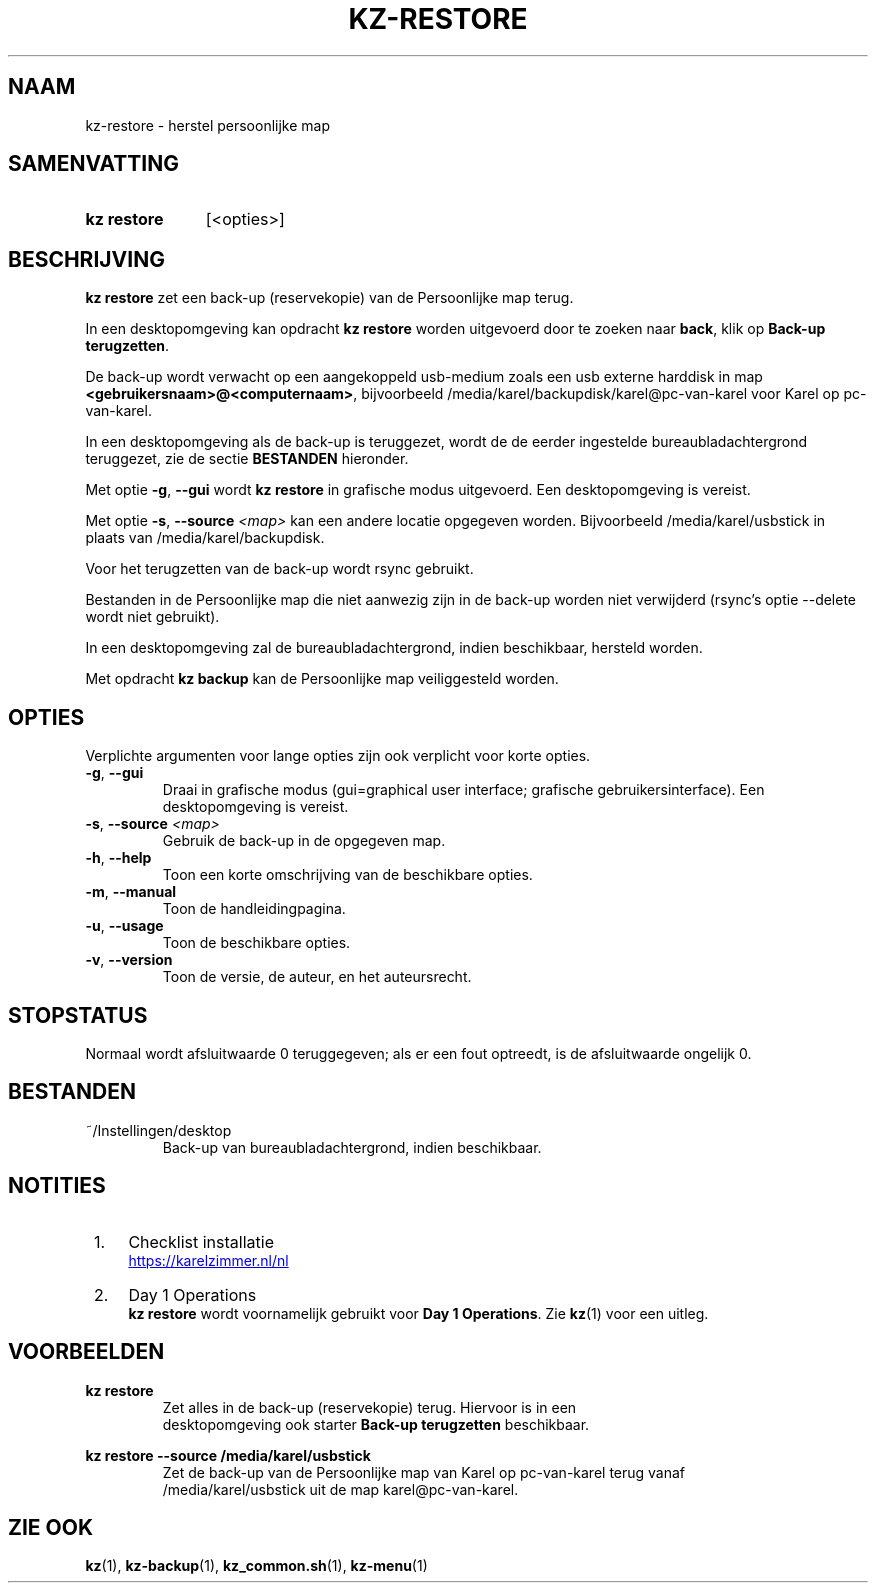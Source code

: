 .\"############################################################################
.\"# SPDX-FileComment: Man page for kz-restore (Dutch)
.\"#
.\"# SPDX-FileCopyrightText: Karel Zimmer <info@karelzimmer.nl>
.\"# SPDX-License-Identifier: CC0-1.0
.\"############################################################################

.TH "KZ-RESTORE" "1" "4.2.1" "kz" "Gebruikersopdrachten"

.SH NAAM
kz-restore - herstel persoonlijke map

.SH SAMENVATTING
.SY kz\ restore
[<opties>]
.YS

.SH BESCHRIJVING
\fBkz restore\fR zet een back-up (reservekopie) van de Persoonlijke map terug.
.sp
In een desktopomgeving kan opdracht \fBkz restore\fR worden uitgevoerd door te
zoeken naar \fBback\fR, klik op \fBBack-up terugzetten\fR.
.sp
De back-up wordt verwacht op een aangekoppeld usb-medium zoals een usb
externe harddisk in map \fB<gebruikersnaam>@<computernaam>\fR, bijvoorbeeld
/media/karel/backupdisk/karel@pc-van-karel voor Karel op pc-van-karel.
.sp
In een desktopomgeving als de back-up is teruggezet, wordt de de eerder
ingestelde bureaubladachtergrond teruggezet, zie de sectie \fBBESTANDEN\fR
hieronder.
.sp
Met optie \fB-g\fR, \fB--gui\fR wordt \fBkz restore\fR in grafische modus
uitgevoerd. Een desktopomgeving is vereist.
.sp
Met optie \fB-s\fR, \fB--source\fR \fI<map>\fR kan een andere locatie opgegeven
worden. Bijvoorbeeld /media/karel/usbstick in plaats van
/media/karel/backupdisk.
.sp
Voor het terugzetten van de back-up wordt rsync gebruikt.
.sp
Bestanden in de Persoonlijke map die niet aanwezig zijn in de back-up
worden niet verwijderd (rsync's optie --delete wordt niet gebruikt).
.sp
In een desktopomgeving zal de bureaubladachtergrond, indien beschikbaar,
hersteld worden.
.sp
Met opdracht \fBkz backup\fR kan de Persoonlijke map veiliggesteld worden.

.SH OPTIES
Verplichte argumenten voor lange opties zijn ook verplicht voor korte opties.
.TP
\fB-g\fR, \fB--gui\fR
Draai in grafische modus (gui=graphical user interface; grafische
gebruikersinterface). Een desktopomgeving is vereist.
.TP
\fB-s\fR, \fB--source \fI<map>\fR
Gebruik de back-up in de opgegeven map.
.TP
\fB-h\fR, \fB--help\fR
Toon een korte omschrijving van de beschikbare opties.
.TP
\fB-m\fR, \fB--manual\fR
Toon de handleidingpagina.
.TP
\fB-u\fR, \fB--usage\fR
Toon de beschikbare opties.
.TP
\fB-v\fR, \fB--version\fR
Toon de versie, de auteur, en het auteursrecht.

.SH STOPSTATUS
Normaal wordt afsluitwaarde 0 teruggegeven; als er een fout optreedt, is de
afsluitwaarde ongelijk 0.

.SH BESTANDEN
~/Instellingen/desktop
.RS
Back-up van bureaubladachtergrond, indien beschikbaar.
.RE

.SH NOTITIES
.IP " 1." 4
Checklist installatie
.RS 4
.UR https://karelzimmer.nl/nl
.UE
.RE
.IP " 2." 4
Day 1 Operations
.RS 4
\fBkz restore\fR wordt voornamelijk gebruikt voor \fBDay 1 Operations\fR. Zie
\fBkz\fR(1) voor een uitleg.
.RE

.SH VOORBEELDEN
.EX
.sp
\fBkz restore\fR
.RS
Zet alles in de back-up (reservekopie) terug. Hiervoor is in een
desktopomgeving ook starter \fBBack-up terugzetten\fR beschikbaar.
.RE
.sp
\fBkz restore --source /media/karel/usbstick\fR
.RS
Zet de back-up van de Persoonlijke map van Karel op pc-van-karel terug vanaf
/media/karel/usbstick uit de map karel@pc-van-karel.
.RE
.EE

.SH ZIE OOK
\fBkz\fR(1),
\fBkz-backup\fR(1),
\fBkz_common.sh\fR(1),
\fBkz-menu\fR(1)
